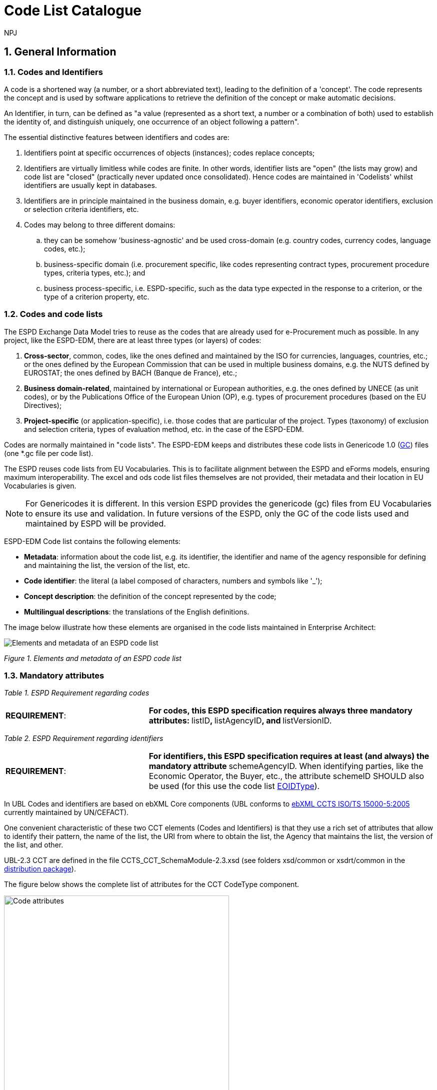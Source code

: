 :doctitle: Code List Catalogue
:doccode: espd-tech-prod-007
:author: NPJ
:authoremail: nicole-anne.paterson-jones@ext.ec.europa.eu
:docdate: January 2024
:sectnums:

== General Information

=== Codes and Identifiers


A code is a shortened way (a number, or a short abbreviated text), leading to the definition of a 'concept'. The code represents the concept and is used by software applications to retrieve the definition of the concept or make automatic decisions.

An Identifier, in turn, can be defined as "a value (represented as a short text, a number or a combination of both) used to establish the identity of, and distinguish uniquely, one occurrence of an object following a pattern".



The essential distinctive features between identifiers and codes are:

[arabic]
. Identifiers point at specific occurrences of objects (instances); codes replace concepts;
. Identifiers are virtually limitless while codes are finite. In other words, identifier lists are "open" (the lists may grow) and code list are "closed" (practically never updated once consolidated). Hence codes are maintained in 'Codelists' whilst identifiers are usually kept in databases.
. Identifiers are in principle maintained in the business domain, e.g. buyer identifiers, economic operator identifiers, exclusion or selection criteria identifiers, etc.
. Codes may belong to three different domains:
[loweralpha]
.. they can be somehow 'business-agnostic' and be used cross-domain (e.g. country codes, currency codes, language codes, etc.);
.. business-specific domain (i.e. procurement specific, like codes representing contract types, procurement procedure types, criteria types, etc.); and
.. business process-specific, i.e. ESPD-specific, such as the data type expected in the response to a criterion, or the type of a criterion property, etc.

=== Codes and code lists

The ESPD Exchange Data Model tries to reuse as the codes that are already used for e-Procurement much as possible. In any project, like the ESPD-EDM, there are at least three types (or layers) of codes:

[arabic]
. *Cross-sector*, common, codes, like the ones defined and maintained by the ISO for currencies, languages, countries, etc.; or the ones defined by the European Commission that can be used in multiple business domains, e.g. the NUTS defined by EUROSTAT; the ones defined by BACH (Banque de France), etc.;
. *Business domain-related*, maintained by international or European authorities, e.g. the ones defined by UNECE (as unit codes), or by the Publications Office of the European Union (OP), e.g. types of procurement procedures (based on the EU Directives);
. *Project-specific* (or application-specific), i.e. those codes that are particular of the project. Types (taxonomy) of exclusion and selection criteria, types of evaluation method, etc. in the case of the ESPD-EDM.

Codes are normally maintained in "code lists". The ESPD-EDM keeps and distributes these code lists in Genericode 1.0 (link:{url-tree}/codelists/gc/[GC]) files (one *.gc file per code list).

The ESPD reuses code lists from EU Vocabularies. This is to facilitate alignment between the ESPD and eForms models, ensuring maximum interoperability. The excel and ods code list files themselves are not provided, their metadata and their location in EU Vocabularies is given.

NOTE: For Genericodes it is different. In this version ESPD  provides the genericode (gc) files from EU Vocabularies to ensure its use and validation. In future versions of the ESPD, only the GC of the code lists used and maintained by ESPD will be provided.

ESPD-EDM Code list contains the following elements:

* *Metadata*: information about the code list, e.g. its identifier, the identifier and name of the agency responsible for defining and maintaining the list, the version of the list, etc.
* *Code identifier*: the literal (a label composed of characters, numbers and symbols like '_');
* *Concept description*: the definition of the concept represented by the code;
* *Multilingual descriptions*: the translations of the English definitions.

The image below illustrate how these elements are organised in the code lists maintained in Enterprise Architect:

image:Elements_metadata_of_ESPD_codelist.jpg[Elements and metadata of an ESPD code list,align="center",pdfwidth=50%,scaledwidth=50%]

_Figure 1. Elements and metadata of an ESPD code list_


//*_Annex I_* of this document lists all the code lists used by the ESPD and in which context or element it is used.


=== Mandatory attributes



_Table 1. ESPD Requirement regarding codes_
[cols="1,2"]
|===
|*REQUIREMENT*: |**For codes, this ESPD specification requires always three mandatory attributes: **listID**, **listAgencyID**, and **listVersionID.
|===



_Table 2. ESPD Requirement regarding identifiers_
[cols="1,2"]
|===
|*REQUIREMENT*: |**For identifiers, this ESPD specification requires at least (and always) the mandatory attribute **schemeAgencyID. When identifying parties, like the Economic Operator, the Buyer, etc., the attribute schemeID SHOULD also be used (for this use the code list link:{url-tree}/codelists/gc/EOIDType.gc[EOIDType]).
|===

In UBL Codes and identifiers are based on ebXML Core components (UBL conforms to link:https://docs.oasis-open.org/ubl/UBL-conformance-to-CCTS/v1.0/UBL-conformance-to-CCTS-v1.0.html[ebXML CCTS ISO/TS 15000-5:2005] currently maintained by UN/CEFACT).

One convenient characteristic of these two CCT elements (Codes and Identifiers) is that they use a rich set of attributes that allow to identify their pattern, the name of the list, the URI from where to obtain the list, the Agency that maintains the list, the version of the list, and other.

UBL-2.3 CCT are defined in the file CCTS_CCT_SchemaModule-2.3.xsd (see folders xsd/common or xsdrt/common in the link:{url-tree}[distribution package]).

The figure below shows the complete list of attributes for the CCT CodeType component.

image::https://kroki.io/blockdiag/svg/eNrFUstOwzAQPNdfsTIXkEIfgKBSBVLVEqkXhChwQVXkxtvE1LGj2IGWqv-OnRBSOHDFB2s9M_bujncpdbzmgiWwI70e3LMEoWcxTpWImayiKNYcpTC2m9pMwiz7pYmER0xv4mQRs7YQy9Ki6b7mCRyHIikLhKsueBpa-sSnm6MFkzMFGTp8QwCqY_QuuE3hGi6Go28sRZGk1oGDswrkuGKltNFKK2vEB3rmomJIUugyhw8sdFSHO0JiLXXhNPTodhhOb8_piBDqa3rc5kjh9Aao73E2pUEdjRNU8fb3-Y5l2CCH8TMWRmhVy1VDMJWUzpv2kaeHWRPO4xQz9AC8cOFLU1rhgnxVvxKFsd_ld2jrnNOblOW-YccqjnypNwE0ng2u-oGxW-l5zkyKPIC2-Wk_HE8u6WJEOh1o8aVk8ZrWoMWNbS-EYd8tWhn7tZrsUij8gf_IWj9Wbf_mLOnsyb4ZtNogq53PHE3QDBC8MVkiCOMGa3gwEsF_DsRfH3w26Lvv238C1ZUpOg==[Code attributes,width=450,height=450]
//image:Code_attributes.jpg[Code attributes,width=226,height=306]
//[Edit this diagram](https://niolesk.top/#https://kroki.io/blockdiag/svg/eNrFUstOwzAQPNdfsTIXkEIfgKBSBVLVEqkXhChwQVXkxtvE1LGj2IGWqv-OnRBSOHDFB2s9M_bujncpdbzmgiWwI70e3LMEoWcxTpWImayiKNYcpTC2m9pMwiz7pYmER0xv4mQRs7YQy9Ki6b7mCRyHIikLhKsueBpa-sSnm6MFkzMFGTp8QwCqY_QuuE3hGi6Go28sRZGk1oGDswrkuGKltNFKK2vEB3rmomJIUugyhw8sdFSHO0JiLXXhNPTodhhOb8_piBDqa3rc5kjh9Aao73E2pUEdjRNU8fb3-Y5l2CCH8TMWRmhVy1VDMJWUzpv2kaeHWRPO4xQz9AC8cOFLU1rhgnxVvxKFsd_ld2jrnNOblOW-YccqjnypNwE0ng2u-oGxW-l5zkyKPIC2-Wk_HE8u6WJEOh1o8aVk8ZrWoMWNbS-EYd8tWhn7tZrsUij8gf_IWj9Wbf_mLOnsyb4ZtNogq53PHE3QDBC8MVkiCOMGa3gwEsF_DsRfH3w26Lvv238C1ZUpOg==)
_Figure 2. Code attributes_

And its corresponding definitions, as provided by OASIS UBL (ISO/IEC 19845):



_Table 3. UBL attributes for codes_
[cols="1,2"]
|===
|*Attribute* |*Definition*
|*listID* |The identification of a list of codes (*MANDATORY in this version of ESPD*).
|*listAgencyID* |An agency that maintains one or more lists of codes (*MANDATORY in this version of ESPD*).
|*listAgencyName* |The name of the agency that maintains the list of codes.
|*listName* |The name of a list of codes.
|*listVersionID* |The version of the list of codes (*MANDATORY in this version of ESPD*).
|*name* |The textual equivalent of the code content component.
|*languageID* |The identifier of the language used in the code name.
|*listURI* |The Uniform Resource Identifier that identifies where the code list is located.
|*listSchemeURI* |The Uniform Resource Identifier that identifies where the code list scheme is located.
|===

This other figure shows the attributes for the CCT `IdentifierType`component.

image::https://kroki.io/blockdiag/svg/eNq9Ut9r2zAQfo7-ikN92cDNjy50gdBCaWrIyxjrtpdSjGJdbDWyZKzzlrTkf59sx1WyQh-rB3H33Sfd6dO30jbdSCUyeGGjEXwXGcKIMM2NSoVuoyS1ErVyNMyp0LAs_uMkqkHcaCnRkForrBJBVKlVTeiGT2UGn2KV1RXCbAiBBIH0uWl9jwSuFAYK9PiWAbRp8ldJyuEKprP5K5ajynLy4OSiBSWuRa0pWVtDTj1jU5m2FZZVti7hGSubdOELY6nVtvIcfnY3ixd3X_icMR4m-7krkcP5NXCX5ljgcsGjPv4mCgzZTYYm3R3XO-SU9Rsrp6w5pi0EiV8_lgFoEniQqhnLWIOP7DD5WlWOXkcf8KCa57tclM1jfdVIlCu7jaDXa_J1HDna6aYuhctRRhAevhjHN7eX_HHOBgMI-EqLdMM7kHBL4UAcj_3iraiH1XfXyuAJftK1u6zdPlhPNtizfW-tThayXl2JLuotA3-ErhGU81aavTFB9PEWeO9LLyZj_2H7f2UPLEE=[Identifier attributes,width=450,height=350]
//image:Identifier_attributes.jpg[Identifier attributes,width=274,height=237]
//[Edit this diagram](https://niolesk.top/#https://kroki.io/blockdiag/svg/eNq9Ut9r2zAQfo7-ikN92cDNjy50gdBCaWrIyxjrtpdSjGJdbDWyZKzzlrTkf59sx1WyQh-rB3H33Sfd6dO30jbdSCUyeGGjEXwXGcKIMM2NSoVuoyS1ErVyNMyp0LAs_uMkqkHcaCnRkForrBJBVKlVTeiGT2UGn2KV1RXCbAiBBIH0uWl9jwSuFAYK9PiWAbRp8ldJyuEKprP5K5ajynLy4OSiBSWuRa0pWVtDTj1jU5m2FZZVti7hGSubdOELY6nVtvIcfnY3ixd3X_icMR4m-7krkcP5NXCX5ljgcsGjPv4mCgzZTYYm3R3XO-SU9Rsrp6w5pi0EiV8_lgFoEniQqhnLWIOP7DD5WlWOXkcf8KCa57tclM1jfdVIlCu7jaDXa_J1HDna6aYuhctRRhAevhjHN7eX_HHOBgMI-EqLdMM7kHBL4UAcj_3iraiH1XfXyuAJftK1u6zdPlhPNtizfW-tThayXl2JLuotA3-ErhGU81aavTFB9PEWeO9LLyZj_2H7f2UPLEE=)
_Figure 3. Identifier attributes_

[cols=",",options="header",]

_Table 4. UBL attributes for identifiers and corresponding definitions, as provided by OASIS UBL (ISO/IEC 19845)_:
[cols="1,2"]
|===
|*Attribute* |*Definition*
|*schemeID* |The identification of the identification scheme.
|*schemeName* |The name of the identification scheme.
|*schemeAgencyID* |The identification of the agency that maintains the identification scheme (*MANDATORY in this version of ESPD*).
|*schemeAgencyName* |The name of the agency that maintains the identification scheme.
|*schemeVersionID* |The version of the identification scheme.
|*schemeDataURI* |The Uniform Resource Identifier that identifies where the identification scheme data is located.
|*schemeURI* |The Uniform Resource Identifier that identifies where the identification scheme is located.
|===



=== XML Example

This fragment of XML shows how the compulsory attributes are used for the some of the root elements of an ESPD Request document.

[source,xml,linenums]
----
<!--1-->
<cbc:UBLVersionID schemeAgencyID="OASIS-UBL-TC">2.3</cbc:UBLVersionID>
<!--2-->
<cbc:ID schemeAgencyID="DGPE">ESPDREQ-DGPE-3b5755dfb8</cbc:ID>
<!--3-->
<cbc:UUID schemeID="ISO/IEC 9834-8:2008" schemeAgencyID="OP" schemeVersionID="4">
  0fddbf2d-1e33-4267-b04f-52b59b72ccb6
</cbc:UUID>
<!--4-->
<cbc:ContractFolderID schemeAgencyID="DGPE">
   PP.20170419.1024-9
</cbc:ContractFolderID>
<!--5-->
<cbc:VersionID schemeAgencyID="OP" schemeVersionID="5.0.0">
  1.0
</cbc:VersionID>
----
<1> The Agency responsible for the maintenance of the UBL versioning is the OASIS UBL Technical Committee
<2> The identifier for this document was issued by the a Spanish Central Government Directorate identified as 'DGPE'
<3> The UUID follows the ISO/IEC Scheme 9834-8:2008 Version 4 and was generated by the European Commission's Directorate General GROWTH (DG GROW)
<4> The reference number used to identify to which procurement procedure this ESPD document belongs (PP.20170419.1024-9) has been supplied by the Spanish Directorate DGPE
<5> Generic information, such as the content version ID, use always by default the "OP" Agnecy ID. Notice that the other additional attributes may be also used, as in this example.

Beware that the codes may be numbers, text or combinations of both. These code labels are the ones that are specified in the codelist spreadsheets and XML Genericode files distributed jointly with this specification in the folder /codelists of the link:{url-tree}[distribution package].


=== Code list that IS NOT used for CODE values

Code lists contain the code identifiers that are expected as "values" for a data element of type CODE (i.e. a UBL-2.3. cbc:CodeType element). This is case of code lists such as _eo-role-type_, or _docref-content-type_, etc.

However, this ESP-EDM specification also uses the code list link:{url-tree}/codelists/gc/EOIDType.gc[EOIDType] with a different purpose, "the identification of the type of scheme used to identify parties, namely Economic Operators" (but should also used to identify the schemes used to identify Buyers, Service Providers, etc.).

The image below shows the possible values of this code list. These codes are to be used as values of the schemeID attribute (attribute of the UBL-2.3 element cbc:Identifier):

image:Values_schemeID_Party_Identifiers.jpg[Values of the schemeID for Party Identifiers,width=600,height=264]

_Figure 4. Values of the schemeID for Party Identifiers_

The next fragment of XML shows how this is used in the particular case of the Criterion "Relied on entities" ("Does the economic operator rely on the capacities of other entities in order to meet the selection criteria...?").:

_TenderingCriterionProperty (a QUESTION) asking for the identifier of the Economic Operator_

[source,xml,linenums]
----
<cac:TenderingCriterionProperty>
<!--1-->
<cbc:ID schemeID="Criterion" schemeAgencyID="OP" schemeVersionID="5.0.0">
  1fa05728-308f-43b0-b547-c903ffb0a8af
</cbc:ID>

<cbc:Description>ID of the economic operator</cbc:Description>

<cbc:TypeCode listID="criterion-element-type" listAgencyID="OP" listVersionID="5.0.0">
  QUESTION
</cbc:TypeCode>
<!--2-->
<cbc:ValueDataTypeCode listID="response-data-type" listAgencyID="OP" listVersionID="5.0.0">
  ECONOMIC_OPERATOR_IDENTIFIER
</cbc:ValueDataTypeCode>
</cac:TenderingCriterionProperty>
----
<1> The identifier of the property will be used in the response to map link the response to this QUESTION.
<2> The ECONOMIC_OPERATOR_IDENTIFIER is mapped to an element cbc:ResponseID in the response (which is based on the UBL-2.3. element cbc:Identifier).


_TenderingCriterionResponse (the answer to the previous QUESTION)_
[source,xml,linenums]
----
<cac:TenderingCriterionResponse>
<!--1-->
<cbc:ID schemeID="ISO/IEC 9834-8:2008 - 4UUID" schemeAgencyID="OP" schemeVersionID="5.0.0">
  acb58f0e-0fe4-4372-aa08-60d0c36bfcfe
</cbc:ID>
<cbc:ValidatedCriterionPropertyID schemeID="Criterion" schemeAgencyID="OP" schemeVersionID="5.0.0">
  1fa05728-308f-43b0-b547-c903ffb0a8af
</cbc:ValidatedCriterionPropertyID>
<!--2-->
<cbc:ResponseID schemeID="VAT" schemeAgencyID="ES-AEAT">
  B82387770
</cbc:ResponseID>
</cac:TenderingCriterionResponse>
----
<1> Notice that this UUID is identical to the QUESTION UUID, which is the mechanism used in UBL to link the answer to the very specific QUESTION it is responding.
<2> The element cbc:ResponseID is of type Identifier(as defined in the Core Component Type Specification library). The value ''VAT'' assigned to the attribute schemeID, taken from the code list link:{url-tree}/codelists/gc/EOIDType.gc[EOIDType], is used to indicate that the type of identifier used is the Value Added Tax identifier issued by the Spanish Tax Agency (ES-AEAT).

[[code-list-catalogue,Annex I. Code List Catalogue]]


This section collects all code lists used in *ESPD-EDM* with its classification, description and meta-data.

[[access-right-table,access-right]]
== access-right
An example of how to use this code list can be found in xref:code_list_examples.adoc#access-right-xml-example[access-right xml Example].

[cols="1,2a"]
|===
|*Name* |*_AccessRight_*
|*Code list type* |Business-agnostic
|*Maintainer* |EU Vocabularies
|*Description* |Contains controlled vocabulary listing the access rights or restrictions to resources. It is designed for but not limited to DCAT descriptions of datasets.
|*Metadata* |
[cols=","]
!===
!*ShortName* !AccessRight
!*LongName* !access-right
!*ListID* !http://publications.europa.eu/resource/authority/access-right
!*Version* !20220316-0
!*CanonicalUri* !http://publications.europa.eu/resource/dataset/access-right
!*CanonicalVersionUri* !http://publications.europa.eu/resource/dataset/access-right/20220316-0
!*LocationUri* !https://op.europa.eu/en/web/eu-vocabularies/dataset/-/resource?uri=http://publications.europa.eu/resource/dataset/access-right
!*AgencyLongName* !Publications Office of the European Union
!*AgencyIdentifier* !OP

!===

|===

[[boolean-gui-control-type-table,boolean-gui-control-type]]
== boolean-gui-control-type 
An example of how to use this code list can be found in xref:code_list_examples.adoc#boolean-gui-control-type-xml-example[boolean-gui-control-type xml Example].

[cols="1,2a"]
|===
|*Name* |*_BooleanGUIControlType_*
|*Code list type* |Technical
|*Maintainer* |ESPD Team
|*Description* |This code list is only used in criterion 'Other economic or financial requirements' (*_finan-requ_*).
Contains values to be use by software implementations to display graphic control elements: radio buttons and check boxes. Code allows to represent values: true, false and not selected.
|*Metadata* |
[cols=","]
!===
!*ShortName* !BooleanGUIControlType
!*ListID* !boolean-gui-control-type 
!*Version* !5.0.0
!*CanonicalUri* !https://github.com/ESPD/ESPD-EDM
!*CanonicalVersionUri* !{url-tree}
!*LocationUri* !{url-tree}/codelists/gc/BooleanGUIControlType.gc

!===

|===

[[country-table,country]]
== country
An example of how to use this code list can be found in xref:code_list_examples.adoc#country-xml-example[country xml Example].

[cols="1,2a"]
|===
|*Name* |*_Country_*
|*Code list type* |Business-agnostic
|*Maintainer* |EU Vocabularies
|*Description* |Contains controlled vocabulary that lists concepts associated with names of countries and territories with a three letter coding.
|*Metadata* |
[cols=","]
!===
!*ShortName* !Country
!*LongName* !country
!*ListID* !http://publications.europa.eu/resource/authority/country
!*Version* !20220928-0
!*CanonicalUri* !http://publications.europa.eu/resource/dataset/country
!*CanonicalVersionUri* !http://publications.europa.eu/resource/dataset/country/20220928-0
!*LocationUri* !http://publications.europa.eu/resource/distribution/country/20220928-0/xml/gc/Country.gc
!*AgencyLongName* !Publications Office of the European Union
!*AgencyIdentifier* !OP

!===

|===

[[selection-criterion-table,selection-criterion]]
== selection-criterion

[cols="1,2a"]
|===
|*Name* |*_Selection criterion_*
|*Code list type* |Public Procurement specific
|*Maintainer* |EU Vocabularies
|*Description* |This table provides the list of condictions that are concerned for evaluation purposes. In the domain of public procurement, selection criteria are normally based on a specific legal framework. This codelist is a subset of the ESPD codelist CriterionTaxonomy. 
|*Metadata* |
[cols=","]
!===
!*ShortName* !SelectionCriterion
!*LongName* !selection-criterion
!*ListID* ! http://publications.europa.eu/resource/authority/selection-criterion
!*Version* !20250319-0
!*CanonicalUri* !http://publications.europa.eu/resource/dataset/selection-criterion
!*CanonicalVersionUri* !http://publications.europa.eu/resource/dataset/selection-criterion/20250319-0
!*LocationUri* !http://publications.europa.eu/resource/distribution/selection-criterion/20250319-0/xml/gc/SelectionCriterion.gc
!*AgencyLongName* !Publications Office of the European Union
!*AgencyIdentifier* !OP

!===


|===

[[exclusion-ground-table,exclusion-ground]]
== exclusion-ground

[cols="1,2a"]
|===
|*Name* |*_Exclusion ground_*
|*Code list type* |Public Procurement specific
|*Maintainer* |EU Vocabularies
|*Description* |Exclusion grounds in public procurement refer to the criteria that prevent certain entities from participating in public contracts due to criminal offenses, tax breaches, or other specified misconduct, aiming to ensure fairness and integrity in public procurement processes. 
|*Metadata* |
[cols=","]
!===
!*ShortName* !ExclusionGround
!*LongName* !exclusion-ground
!*ListID* ! http://publications.europa.eu/resource/authority/exclusion-ground
!*Version* !20250319-0
!*CanonicalUri* !http://publications.europa.eu/resource/dataset/exclusion-ground
!*CanonicalVersionUri* !http://publications.europa.eu/resource/dataset/exclusion-ground/20250319-0
!*LocationUri* !http://publications.europa.eu/resource/distribution/exclusion-ground/20250319-0/xml/gc/ExclusionGround.gc
!*AgencyLongName* !Publications Office of the European Union
!*AgencyIdentifier* !OP

!===

|===

[[criterion-element-type-table,criterion-element-type]]
== criterion-element-type 
An example of how to use this code list can be found in xref:code_list_examples.adoc#criterion-element-type-xml-example[criterion-element-type xml Example].

[cols="1,2a"]
|===
|*Name* |*_CriterionElementType_*
|*Code list type* |Technical
|*Maintainer* |ESPD Team
|*Description* |Contains coding for each type of structural element to render the ESPDRequest and ESPDResponse.
|*Metadata* |
[cols=","]
!===
!*ShortName* !CriterionElementType
!*ListID* !criterion-element-type 
!*Version* !4.0.0
!*CanonicalUri* !https://github.com/ESPD/ESPD-EDM
!*CanonicalVersionUri* !{url-tree}
!*LocationUri* !{url-tree}/codelists/gc/CriterionElementType.gc
!===

|===

[[currency-table,currency]]
== currency
An example of how to use this code list can be found in xref:code_list_examples.adoc#currency-xml-example[currency xml Example].

[cols="1,2a"]
|===
|*Name* |*_Currency_*
|*Code list type* |Business-agnostic
|*Maintainer* |EU Vocabularies
|*Description* |Contains controlled vocabulary that lists concepts associated with currencies and currency subunits. The concepts included are correlated with the ISO 4217 international standard.
|*Metadata* |
[cols=","]
!===
!*ShortName* !Currency
!*LongName* !currency
!*ListID* !http://publications.europa.eu/resource/authority/currency
!*Version* !20220928-0
!*CanonicalUri* !http://publications.europa.eu/resource/dataset/currency
!*CanonicalVersionUri* !http://publications.europa.eu/resource/dataset/currency/20220928-0
!*LocationUri* !http://publications.europa.eu/resource/distribution/currency/20220928-0/xml/gc/Currency.gc
!*AgencyLongName* !Publications Office of the European Union
!*AgencyIdentifier* !OP

!===

|===

[[docrefcontent-type-table,docrefcontent-type]]
== docrefcontent-type 
An example of how to use this code list can be found in xref:code_list_examples.adoc#docrefcontent-type-xml-example[docrefcontent-type xml Example].

[cols="1,2a"]
|===
|*Name* |*_DocRefContentType_*
|*Code list type* |Procurement Specific 
|*Maintainer* |EU Vocabularies
|*Description* |Contains coded possible document types referenced from the actual document.
This code list is maintained as technical for the time being. In the future it may be removed or published on EU Vocabularies.
|*Metadata* |
[cols=","]
!===
!*ShortName* !DocRefContentType
!*LongName* !docrefcontent-type 
!*ListID* !http://publications.europa.eu/resource/authority/docrefcontent-type
!*Version* !20220928-0
!*CanonicalUri* !http://publications.europa.eu/resource/dataset/docrefcontent-type
!*CanonicalVersionUri* !http://publications.europa.eu/resource/dataset/docrefcontent-type/20220928-0
!*LocationUri* !http://publications.europa.eu/resource/distribution/docrefcontent-type/20220928-0/xml/gc/DocrefcontentType.gc

!===

|===

[[economic-operator-size-table,economic-operator-size]]
== economic-operator-size
An example of how to use this code list can be found in xref:code_list_examples.adoc#economic-operator-size-xml-example[economic-operator-size xml Example].

[cols="1,2a"]
|===
|*Name* |*_EconomicOperatorSize_*
|*Code list type* |Business-agnostic
|*Maintainer* |EU Vocabularies
|*Description* |Contains different categories in which the operators are classified, according to their size (using as criteria the number of employees).
|*Metadata* |
[cols=","]
!===
!*ShortName* !EconomicOperatorSize
!*LongName* !economic-operator-size
!*ListID* !http://publications.europa.eu/resource/authority/economic-operator-size
!*Version* !20220316-0
!*CanonicalUri* !http://publications.europa.eu/resource/dataset/economic-operator-size
!*CanonicalVersionUri* !http://publications.europa.eu/resource/dataset/economic-operator-size/20220316-0
!*LocationUri* !http://publications.europa.eu/resource/distribution/economic-operator-size/20220316-0/xml/gc/EconomicOperatorSize.gc
!*AgencyLongName* !Publications Office of the European Union
!*AgencyIdentifier* !OP

!===

|===

[[eoid-type-table,eoid-type]]
== eoid-type 
An example of how to use this code list can be found in xref:code_list_examples.adoc#eoid-type-xml-example[eoid-type xml Example].

[cols="1,2a"]
|===
|*Name* |*_eoid-type_*
|*Code list type* |Technical
|*Maintainer* |ESPD Team
|*Description* |Contains coded partys identification type used in *_cac:PartyIdentification_*.
This code list is maintained as technical for the time being. In the future it may be removed or published on EU Vocabularies.
|*Metadata* |
[cols=","]
!===
!*ShortName* !EOIDType
!*ListID* !eoid-type 
!*Version* !4.0.0
!*CanonicalUri* !https://github.com/ESPD/ESPD-EDM
!*CanonicalVersionUri* !{url-tree}
!*LocationUri* !{url-tree}/codelists/gc/EOIDType.gc
!===

|===

[[eo-role-type-table,eo-role-type]]
== eo-role-type
An example of how to use this code list can be found in xref:code_list_examples.adoc#eo-role-type-xml-example[eo-role-type xml Example].

[cols="1,2a"]
|===
|*Name* |*_EoRoleType_*
|*Code list type* |Procurement specific
|*Maintainer* |EU Vocabularies
|*Description* |Contains codes identifying the role of the economic operator in each procurement procedure.
|*Metadata* |
[cols=","]
!===
!*ShortName* !EoRoleType
!*LongName* !eo-role-type
!*ListID* !http://publications.europa.eu/resource/authority/eo-role-type
!*Version* !20211208-0
!*CanonicalUri* !http://publications.europa.eu/resource/dataset/eo-role-type
!*CanonicalVersionUri* !http://publications.europa.eu/resource/dataset/eo-role-type/20211208-0
!*LocationUri* !http://publications.europa.eu/resource/distribution/eo-role-type/20211208-0/xml/gc/EoRoleType.gc
!*AgencyLongName* !Publications Office of the European Union
!*AgencyIdentifier* !OP

!===

|===

[[financial-ratio-type-table,financial-ratio-type]]
== financial-ratio-type 
An example of how to use this code list can be found in xref:code_list_examples.adoc#financial-ratio-type-xml-example[financial-ratio-type xml Example].

[cols="1,2a"]
|===
|*Name* |*_financial-ratio-type_*
|*Code list type* |Technical
|*Maintainer* |ESPD Team
|*Description* |Contains codes of the possible financial ratios to declare in selection criteria *_finan-rat_*.
This code list is maintained by the ESPD Team and codes are collected from Banque de France.
|*Metadata* |
[cols=","]
!===
!*ShortName* !FinancialRatioType
!*ListID* !financial-ratio-type
!*Version* !4.0.0
!*CanonicalUri* !https://github.com/ESPD/ESPD-EDM
!*CanonicalVersionUri* !{url-tree}
!*LocationUri* !{url-tree}/codelists/gc/FinancialRatioType.gc
!*AgencyLongName* !BACH Banque de France
!*AgencyIdentifier* !BACH

!===

|===

[[language-table,language]]
== language
An example of how to use this code list can be found in xref:code_list_examples.adoc#language-xml-example[language xml Example].

[cols="1,2a"]
|===
|*Name* |*_Language_*
|*Code list type* |Business-agnostic
|*Maintainer* |EU Vocabularies
|*Description* |Contains controlled vocabulary that lists concepts associated with languages.
The concepts included are correlated with the ISO 639 international standard.
|*Metadata* |
[cols=","]
!===
!*ShortName* !Language
!*LongName* !language
!*ListID* !http://publications.europa.eu/resource/authority/language
!*Version* !20220928-0
!*CanonicalUri* !http://publications.europa.eu/resource/dataset/language
!*CanonicalVersionUri* !http://publications.europa.eu/resource/dataset/language/20220928-0
!*LocationUri* !http://publications.europa.eu/resource/distribution/language/20220928-0/xml/gc/Language.gc
!*AgencyLongName* !Publications Office of the European Union
!*AgencyIdentifier* !OP

!===

|===

[[occupation-table,occupation]]
== occupation
An example of how to use this code list can be found in xref:code_list_examples.adoc#occupation-xml-example[occupation xml Example].

[cols="1,2a"]
|===
|*Name* |*_Occupation_*
|*Code list type* |Procurement specific
|*Maintainer* |ESPD Team
|*Description* |Contains codes for professional enrolment areas in which the Economic Operator must be registered in.
This code list is maintained by the ESPD Team but content is collected from the <<esco>> (from now on *ESCO*) classification. This code list remains as technical but in the future it could be published in EU Vocabularies or provided directly from *ESCO*.
The data type expected for this code is URL following the *ESCO* taxonomy identification that uses a URI as the key value.
|*Metadata* |
[cols=","]
!===
!*ShortName* !Occupation
!*LongName* !occupation
!*ListID* !http://publications.europa.eu/resource/authority/occupation
!*Version* !20221214-0 
!*CanonicalUri* !http://publications.europa.eu/resource/dataset/occupation
!*CanonicalVersionUri* !http://publications.europa.eu/resource/dataset/occupation/20221214-0
!*LocationUri* !http://publications.europa.eu/resource/distribution/occupation/20221214-0/xml/gc/Occupation.gc
!*AgencyLongName* !Directorate-General for Employment, Social Affairs and Inclusion
!*AgencyIdentifier* !EMPL
!===
|===

[[profile-execution-id-table,profile-execution-id]]
== profile-execution-id 
[cols="1,2a"]
|===
|*Name* |*_ProfileExecutionID_*
|*Code list type* |Technical
|*Maintainer* |ESPD Team
|*Description* |Contains coded identification and version the ESPD-EDM used to create the to <<xml>> instance. The identification may include the exact version of the specification.
[cols=","]
!===
!*ShortName* !ProfileExecutionID
!*ListID* !profile-execution-id 
!*Version* !4.0.0
!*CanonicalUri* !https://github.com/ESPD/ESPD-EDM
!*CanonicalVersionUri* !{url-tree}
!*LocationUri* !{url-tree}/codelists/gc/ProfileExecutionID.gc
!===

|===

[[property-group-type-table,property-group-type]]
== property-group-type 
[cols="1,2a"]
|===
|*Name* |*_PropertyGroupType_*
|*Code list type* |Technical
|*Maintainer* |ESPD Team
|*Description* |Contains coded types to be used by software implementations to control which elements to be rendered in the displayed user interface. 
[cols=","]
!===
!*ShortName* !PropertyGroupType
!*ListID* !property-group-type 
!*Version* !4.0.0
!*CanonicalUri* !https://github.com/ESPD/ESPD-EDM
!*CanonicalVersionUri* !{url-tree}
!*LocationUri* !{url-tree}/codelists/gc/PropertyGroupType.gc
!===

|===

[[response-data-type-table,response-data-type]]
== response-data-type 
[cols="1,2a"]
|===
|*Name* |*_ResponseDataType_*
|*Code list type* |Technical
|*Maintainer* |ESPD Team
|*Description* |Contains identifiers used to descrive data type expected in criteria elements.
[cols=","]
!===
!*ShortName* !ResponseDataType
!*ListID* !response-data-type 
!*Version* !4.0.0
!*CanonicalUri* !https://github.com/ESPD/ESPD-EDM
!*CanonicalVersionUri* !{url-tree}
!*LocationUri* !{url-tree}/codelists/gc/ResponseDataType.gc
!===

|===